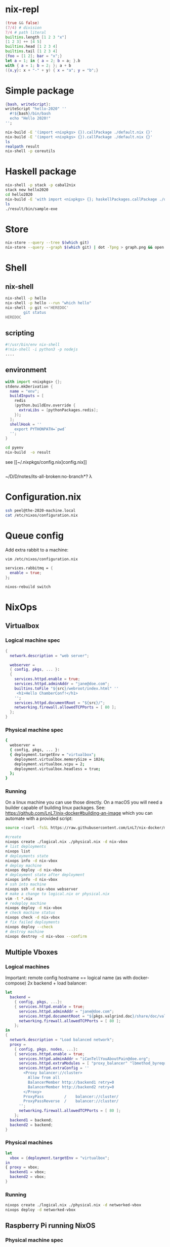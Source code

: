 * nix-repl
#+BEGIN_SRC nix
  (true && false)
  (7/4) # division
  7/4 # path literal
  builtins.length [1 2 3 "x"]
  [1 2 3] ++ [4 5]
  builtins.head [1 2 3 4]
  builtins.tail [1 2 3 4]
  {foo = [1 2]; bar = "x";}
  let a = 1; in { a = 2; b = a; }.b
  with { a = 1; b = 2; }; a + b
  ({x,y}: x + "-" + y) { x = "a"; y = "b";}
#+END_SRC
* Simple package
#+BEGIN_SRC nix
  {bash, writeScript}:
  writeScript "hello-2020" ''
    #!${bash}/bin/bash
    echo "Hello 2020!"
  '';
#+END_SRC
#+BEGIN_SRC bash
nix-build -E '(import <nixpkgs> {}).callPackage ./default.nix {}'
nix-build -E '(import <nixpkgs> {}).callPackage ./default.nix {}'
ls 
realpath result
nix-shell -p coreutils
#+END_SRC
* Haskell package
#+BEGIN_SRC bash
nix-shell -p stack -p cabal2nix
stack new hello2020
cd hello2020
nix-build -E 'with import <nixpkgs> {}; haskellPackages.callPackage ./default.nix {}'
ls
./result/bin/sample-exe
#+END_SRC
* Store
#+BEGIN_SRC bash
nix-store --query --tree $(which git)
nix-store --query --graph $(which git) | dot -Tpng > graph.png && open graph.png
#+END_SRC
* Shell
** nix-shell
#+BEGIN_SRC bash
  nix-shell -p hello
  nix-shell -p hello --run "which hello"
  nix-shell -p git <<'HEREDOC'
          git status
  HEREDOC
#+END_SRC
** scripting
#+BEGIN_SRC bash
#!/usr/bin/env nix-shell
#!nix-shell -i python3 -p nodejs
....
#+END_SRC
** environment
#+BEGIN_SRC nix
  with import <nixpkgs> {};
  stdenv.mkDerivation {
    name = "env";
    buildInputs = [
      redis
      (python.buildEnv.override {
        extraLibs = [pythonPackages.redis];
      });
    ];
    shellHook = ''
      export PYTHONPATH=`pwd`
    '';
  }
#+END_SRC
#+BEGIN_SRC bash
cd pyenv
nix-build  -o result
#+END_SRC
see [[~/.nixpkgs/config.nix]config.nix]]
#+BEGIN_SRC bash

#+END_SRC
~/D/D/notes/its-all-broken:no-branch*? λ 

* Configuration.nix
#+BEGIN_SRC bash
ssh peel@the-2020-machine.local
cat /etc/nixos/configuration.nix
#+END_SRC
* Queue config
Add extra rabbit to a machine:
#+BEGIN_SRC bash
vim /etc/nixos/configuration.nix
#+END_SRC
#+BEGIN_SRC nix
  services.rabbitmq = {
    enable = true;
  };
#+END_SRC
#+BEGIN_SRC bash
nixos-rebuild switch
#+END_SRC
* NixOps
** Virtualbox
*** Logical machine spec
#+BEGIN_SRC nix
  {
    network.description = "web server";

    webserver =
    { config, pkgs, ... }:
    {
      services.httpd.enable = true;
      services.httpd.adminAddr = "jane@doe.com";
      builtins.toFile "${src}/webroot/index.html" ''
       <h1>Hello ChamberConf!</h1>
      '';
      services.httpd.documentRoot = "${src}/";
      networking.firewall.allowedTCPPorts = [ 80 ];
    };
  }
#+END_SRC
*** Physical machine spec
#+BEGIN_SRC bash
  {
    webserver = 
    { config, pkgs, ... }:
    { deployment.targetEnv = "virtualbox";
      deployment.virtualbox.memorySize = 1024;
      deployment.virtualbox.vcpu = 2;
      deployment.virtualbox.headless = true;
    };
  }
#+END_SRC
*** Running
On a linux machine you can use those directly. On a macOS you will need a builder capable of building linux packages.
See: https://github.com/LnL7/nix-docker#building-an-image which you can automate with a provided script:
#+BEGIN_SRC bash
source <(curl -fsSL https://raw.githubusercontent.com/LnL7/nix-docker/master/start-docker-nix-build-slave)
#+END_SRC
#+BEGIN_SRC bash
  #create
  nixops create ./logical.nix ./physical.nix -d nix-vbox
  # list deployments
  nixops list
  # deployments state
  nixops info -d nix-vbox
  # deploy machine
  nixops deploy -d nix-vbox
  # deployment state after deployment
  nixops info -d nix-vbox
  # ssh into machine
  nixops ssh -d nix-vbox webserver
  # make a change to logical.nix or physical.nix
  vim -t *.nix
  # redeploy machine
  nixops deploy -d nix-vbox
  # check machine status
  nixops check -d nix-vbox
  # fix failed deployments
  nixops deploy --check
  # destroy machine
  nixops destroy -d nix-vbox --confirm
#+END_SRC
** Multiple Vboxes
*** Logical machines
   Important: remote config hostname == logical name (as with docker-compose)
   2x backend + load balancer:
#+BEGIN_SRC nix
  let 
    backend =
      { config, pkgs, ...}:
      { services.httpd.enable = true;
        services.httpd.adminAddr = "jane@doe.com";
        services.httpd.documentRoot = "${pkgs.valgrind.doc}/share/doc/valgrind/html";
        networking.firewall.allowedTCPPorts = [ 80 ];
      };
  in
  {
    network.description = "Load balanced network";
    proxy = 
      { config, pkgs, nodes, ...}:
      { services.httpd.enable = true;
        services.httpd.adminAddr = "iCanTellYouAboutPain@doe.org";
        services.httpd.extraModules = [ "proxy_balancer" "lbmethod_byrequests" ];
        services.httpd.extraConfig = ''
          <Proxy balancer://cluster>
            Allow from all
            BalancerMember http://backend1 retry=0
            BalancerMember http://backend2 retry=0
          </Proxy>
          ProxyPass         /    balancer://cluster/
          ProxyPassReverse  /    balancer://cluster/
        '';
        networking.firewall.allowedTCPPorts = [ 80 ];
      };
    backend1 = backend;
    backend2 = backend;
  }
#+END_SRC
*** Physical machines
#+BEGIN_SRC nix
let 
  vbox = {deployment.targetEnv = "virtualbox";
in 
{ proxy = vbox;
  backend1 = vbox;
  backend2 = vbox;
}
#+END_SRC
*** Running
#+BEGIN_SRC bash
nixops create ./logical.nix ./physical.nix -d networked-vbox
nixops deploy -d networked-vbox
#+END_SRC
** Raspberry Pi running NixOS
*** Physical machine spec
*Important:* no +~deployment.targetEnv~+ - use ~deployment.targetHost~ w/ hostname or IP
 #+BEGIN_SRC nix
   {
     fileserver =
     { deployment.targetHost = "192.168.43.145";
       services.nfs.server.enable = true;
       services.nfs.server.exports = "/home/peel/2020";
     };
   }
 #+END_SRC
*** Running
#+BEGIN_SRC 
nixops create ./logical.nix ./physical.nix nix-rpi
nixops deploy -d nix-rpi
nixops destroy -d nix-rpi
#+END_SRC
** Digital Ocean
*** Physical machines spec
Important: uses [[https://github.com/elitak/nixos-infect][nixos-infect]].
#+BEGIN_SRC nix
{
  resources.sshKeyPairs.ssh-key = {};
  machine =
    { config, pkgs, ...}:
    { services.nginx.enable = true;
      services.openssh.enable = true;
      deployment.targetEnv = "digitalOcean";
      deployment.digialOcean.enableIpv6 = true;
      deployment.digialOcean.region = "ams2";
      deployment.digialOcean.size = "512mb";
      #set DIGITAL_OCEAN_AUTH_TOKEN env or:
      #deployment.digitalOcean.authToken = "";
    };
}
#+END_SRC
* Disnix
Moved to a separate repo...
